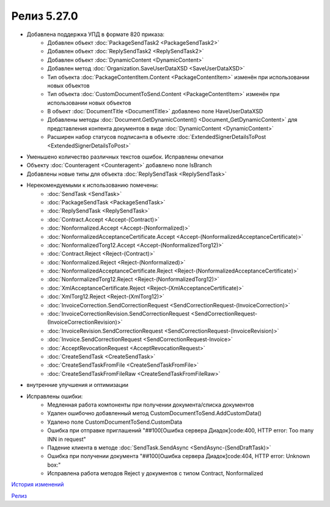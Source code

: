 Релиз 5.27.0
============

.. feed-entry::
   :date: 2019-06-17
   
- Добавлена поддержка УПД в формате 820 приказа:
     - Добавлен объект :doc:`PackageSendTask2 <PackageSendTask2>`
     - Добавлен объект :doc:`ReplySendTask2 <ReplySendTask2>`
     - Добавлен объект :doc:`DynamicContent <DynamicContent>`
     - Добавлен метод :doc:`Organization.SaveUserDataXSD <SaveUserDataXSD>`
     - Тип объекта :doc:`PackageContentItem.Content <PackageContentItem>` изменён при использовании новых объектов
     - Тип объекта :doc:`CustomDocumentToSend.Content <PackageContentItem>` изменён при использовании новых объектов
     - В объект :doc:`DocumentTitle <DocumentTitle>` добавлено поле HaveUserDataXSD
     - Добавлены методы :doc:`Document.GetDynamicContent() <Document_GetDynamicContent>` для представления контента документов в виде :doc:`DynamicContent <DynamicContent>`
     - Расширен набор статусов подписанта в объекте :doc:`ExtendedSignerDetailsToPost <ExtendedSignerDetailsToPost>`
     
- Уменьшено количество различных текстов ошибок. Исправлены опечатки

- Объекту :doc:`Counteragent <Counteragent>` добавлено поле IsBranch

- Добавлены новые типы для объекта :doc:`ReplySendTask <ReplySendTask>`

- Нерекомендуемыми к использованию помечены:
    - :doc:`SendTask <SendTask>`
    - :doc:`PackageSendTask <PackageSendTask>`
    - :doc:`ReplySendTask <ReplySendTask>`
    - :doc:`Contract.Accept <Accept-(Contract)>`
    - :doc:`Nonformalized.Accept <Accept-(Nonformalized)>`
    - :doc:`NonformalizedAcceptanceCertificate.Accept <Accept-(NonformalizedAcceptanceCertificate)>`
    - :doc:`NonformalizedTorg12.Accept <Accept-(NonformalizedTorg12)>`
    - :doc:`Contract.Reject <Reject-(Contract)>`
    - :doc:`Nonformalized.Reject <Reject-(Nonformalized)>`
    - :doc:`NonformalizedAcceptanceCertificate.Reject <Reject-(NonformalizedAcceptanceCertificate)>`
    - :doc:`NonformalizedTorg12.Reject <Reject-(NonformalizedTorg12)>`
    - :doc:`XmlAcceptanceCertificate.Reject <Reject-(XmlAcceptanceCertificate)>`
    - :doc:`XmlTorg12.Reject <Reject-(XmlTorg12)>`
    - :doc:`InvoiceCorrection.SendCorrectionRequest <SendCorrectionRequest-(InvoiceCorrection)>`
    - :doc:`InvoiceCorrectionRevision.SendCorrectionRequest <SendCorrectionRequest-(InvoiceCorrectionRevision)>`
    - :doc:`InvoiceRevision.SendCorrectionRequest <SendCorrectionRequest-(InvoiceRevision)>`
    - :doc:`Invoice.SendCorrectionRequest <SendCorrectionRequest-Invoice>`
    - :doc:`AcceptRevocationRequest <AcceptRevocationRequest>`
    - :doc:`CreateSendTask <CreateSendTask>`
    - :doc:`CreateSendTaskFromFile <CreateSendTaskFromFile>`
    - :doc:`CreateSendTaskFromFileRaw <CreateSendTaskFromFileRaw>`
    
- внутренние улучшения и оптимизации
    
- Исправлены ошибки:
    - Медленная работа компоненты при получении документа/списка документов
    - Удален ошибочно добавленный метод CustomDocumentToSend.AddCustomData()
    - Удалено поле CustomDocumentToSend.CustomData
    - Ошибка при отправке приглашений "##100[Ошибка сервера Диадок]code:400, HTTP error: Too many INN in request"
    - Падение клиента в методе :doc:`SendTask.SendAsync <SendAsync-(SendDraftTask)>`
    - Ошибка при получении документа "##100[Ошибка сервера Диадок]code:404, HTTP error: Unknown box:"
    - Исправлена работа методов Reject у документов с типом Contract, Nonformalized


`История изменений <http://diadocsdk-1c.readthedocs.io/ru/dev/History.html>`_

`Релиз <http://diadocsdk-1c.readthedocs.io/ru/dev/Downloads.html>`_